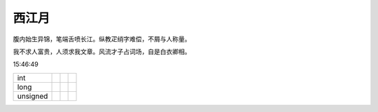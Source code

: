 西江月
----------------

腹内始生异锦，笔端舌喷长江。纵教疋绡字难偿，不屑与人称量。

我不求人富贵，人须求我文章。风流才子占词场，自是白衣卿相。

15:46:49

+----------+--+--+--+
| int      |  |  |  |
+----------+--+--+--+
| long     |  |  |  |
+----------+--+--+--+
| unsigned |  |  |  |
+----------+--+--+--+
